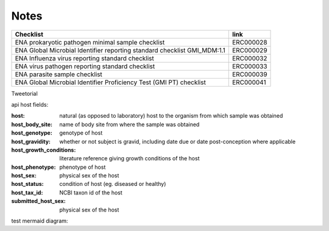 Notes
=====


+--------------------------------------------------------------------------+--------------+
| **Checklist**                                                            | **link**     |
+--------------------------------------------------------------------------+--------------+
| | ENA prokaryotic pathogen minimal sample checklist                      | ERC000028    |
+--------------------------------------------------------------------------+--------------+
| ENA Global Microbial Identifier reporting standard checklist GMI_MDM:1.1 | ERC000029    |
+--------------------------------------------------------------------------+--------------+
| | ENA Influenza virus reporting standard checklist                       | ERC000032    |
+--------------------------------------------------------------------------+--------------+
| | ENA virus pathogen reporting standard checklist                        | ERC000033    |
+--------------------------------------------------------------------------+--------------+
| ENA parasite sample checklist                                            | ERC000039    |
+--------------------------------------------------------------------------+--------------+
| ENA Global Microbial Identifier Proficiency Test (GMI PT) checklist      | ERC000041    |
+--------------------------------------------------------------------------+--------------+



Tweetorial

.. raw:: html

    <embed>
        <blockquote class="twitter-tweet"><p lang="en" dir="ltr">1/8<br><br>The ENA would like to introduce you to our very first TWEETORIAL! For this <a href="https://twitter.com/hashtag/tweetorial?src=hash&amp;ref_src=twsrc%5Etfw">#tweetorial</a>, we will be explaining the ENA Metadata Model. When submitting data to the ENA, you need to register additional metadata so your submission is in accordance with FAIR data principles. <a href="https://t.co/m45ENIrlIM">pic.twitter.com/m45ENIrlIM</a></p>&mdash; European Nucleotide Archive (ENA) (@ENASequence) <a href="https://twitter.com/ENASequence/status/1514229572425994245?ref_src=twsrc%5Etfw">April 13, 2022</a></blockquote> <script async src="https://platform.twitter.com/widgets.js" charset="utf-8"></script>
    </embed>




api host fields:

:host: natural (as opposed to laboratory) host to the organism from which sample was obtained
:host_body_site: name of body site from where the sample was obtained
:host_genotype: genotype of host
:host_gravidity: whether or not subject is gravid, including date due or date post-conception where applicable
:host_growth_conditions: literature reference giving growth conditions of the host
:host_phenotype: phenotype of host
:host_sex: physical sex of the host
:host_status: condition of host (eg. diseased or healthy)
:host_tax_id: NCBI taxon id of the host
:submitted_host_sex: physical sex of the host


test mermaid diagram:

.. mermaid::

   flowchart TD
      A[Christmas] -->|Get money| B(Go shopping)
      B --> C{Let me think}
      C -->|One| D[Laptop]
      C -->|Two| E[iPhone]
      C -->|Three| F[fa:fa-car Car]


.. mermaid:: path/to/mermaid-gantt-code.mmd
